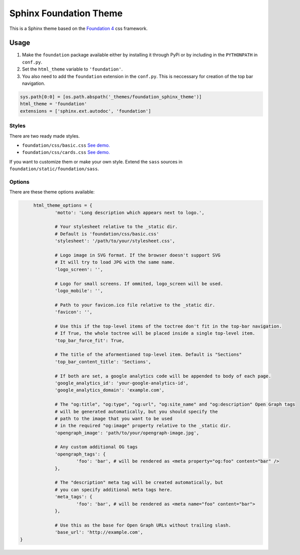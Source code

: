 .. |foundation| replace:: Foundation 4
.. _foundation: http://foundation.zurb.com/

=======================
Sphinx Foundation Theme
=======================

This is a Sphinx theme based on the |foundation|_ css framework.

Usage
-----

#.	Make the ``foundation`` package available either by installing it through PyPi
	or by including in the ``PYTHONPATH`` in ``conf.py``.
#.	Set the ``html_theme`` variable to ``'foundation'``.
#.	You also need to add the ``foundation`` extension in the ``conf.py``.
	This is neccessary for creation of the top bar navigation.

.. code-block:: python
	
	sys.path[0:0] = [os.path.abspath('_themes/foundation_sphinx_theme')]
	html_theme = 'foundation'
	extensions = ['sphinx.ext.autodoc', 'foundation']

Styles
^^^^^^

There are two ready made styles.

*	``foundation/css/basic.css`` `See demo. <http://peterhudec.github.io/foundation-sphinx-theme/basic/html/>`_
*	``foundation/css/cards.css`` `See demo. <http://peterhudec.github.io/foundation-sphinx-theme/cards/html/>`_

If you want to customize them or make your own style.
Extend the ``sass`` sources in ``foundation/static/foundation/sass``.


Options
^^^^^^^

There are these theme options available:

.. code-block:: python
	
	html_theme_options = {
		'motto': 'Long description which appears next to logo.',

		# Your stylesheet relative to the _static dir.
		# Default is 'foundation/css/basic.css'
		'stylesheet': '/path/to/your/stylesheet.css',

		# Logo image in SVG format. If the browser doesn't support SVG
		# It will try to load JPG with the same name.
		'logo_screen': '',

		# Logo for small screens. If ommited, logo_screen will be used.
		'logo_mobile': '',

		# Path to your favicon.ico file relative to the _static dir.
		'favicon': '',

		# Use this if the top-level items of the toctree don't fit in the top-bar navigation.
		# If True, the whole toctree will be placed inside a single top-level item.
		'top_bar_force_fit': True,

		# The title of the aformentioned top-level item. Default is "Sections"
		'top_bar_content_title': 'Sections',

		# If both are set, a google analytics code will be appended to body of each page.
		'google_analytics_id': 'your-google-analytics-id',
		'google_analytics_domain': 'example.com',

		# The "og:title", "og:type", "og:url", "og:site_name" and "og:description" Open Graph tags
		# will be generated automatically, but you should specify the
		# path to the image that you want to be used
		# in the required "og:image" property relative to the _static dir.
		'opengraph_image': 'path/to/your/opengraph-image.jpg',

		# Any custom additional OG tags
		'opengraph_tags': {
			'foo': 'bar', # will be rendered as <meta property="og:foo" content="bar" />
		},

		# The "description" meta tag will be created automatically, but
		# you can specify additional meta tags here.
		'meta_tags': {
			'foo': 'bar', # will be rendered as <meta name="foo" content="bar">
		},

		# Use this as the base for Open Graph URLs without trailing slash.
		'base_url': 'http://example.com',
   }

